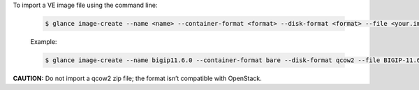 .. _import-ve-image_reuse:

To import a VE image file using the command line:

    .. code-block:: text

        $ glance image-create --name <name> --container-format <format> --disk-format <format> --file <your.image.filename>

    Example:

    .. code-block:: text

        $ glance image-create --name bigip11.6.0 --container-format bare --disk-format qcow2 --file BIGIP-11.6.0.6.146.442.LTM.Small.qcow2

**CAUTION:** Do not import a qcow2 zip file; the format isn’t compatible with OpenStack.